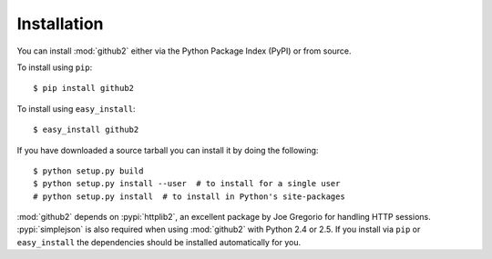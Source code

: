 Installation
------------

You can install :mod:`github2` either via the Python Package Index (PyPI) or
from source.

To install using ``pip``::

    $ pip install github2

To install using ``easy_install``::

    $ easy_install github2

If you have downloaded a source tarball you can install it by doing the
following::

    $ python setup.py build
    $ python setup.py install --user  # to install for a single user
    # python setup.py install  # to install in Python's site-packages

:mod:`github2` depends on :pypi:`httplib2`, an excellent package by Joe
Gregorio for handling HTTP sessions.  :pypi:`simplejson` is also required when
using :mod:`github2` with Python 2.4 or 2.5.  If you install via ``pip`` or
``easy_install`` the dependencies should be installed automatically for you.

